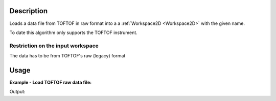.. algorithm::

.. summary::

.. alias::

.. properties::

Description
-----------

Loads a data file from TOFTOF in raw format into a  a :ref:`Workspace2D <Workspace2D>`
with the given name.

To date this algorithm only supports the TOFTOF instrument.



Restriction on the input workspace
###################################

The data has to be from TOFTOF's raw (legacy) format


Usage
-----

**Example - Load TOFTOF raw data file:**

.. testcode:: ExLoadTOFTOFRaw

    # Load data
    ws=LoadTOFTOFRaw(Filename='TOFTOFTestdata_0000.raw')

    print "Name of the instrument: ", ws.getInstrument().getName()
    print "Number of spectra: ", ws.getNumberHistograms()


 
Output:

.. testoutput:: ExLoadTOFTOFRaw

     Name of the instrument:  TOFTOF
     Number of spectra:  1006
    
.. categories::

.. sourcelink::
